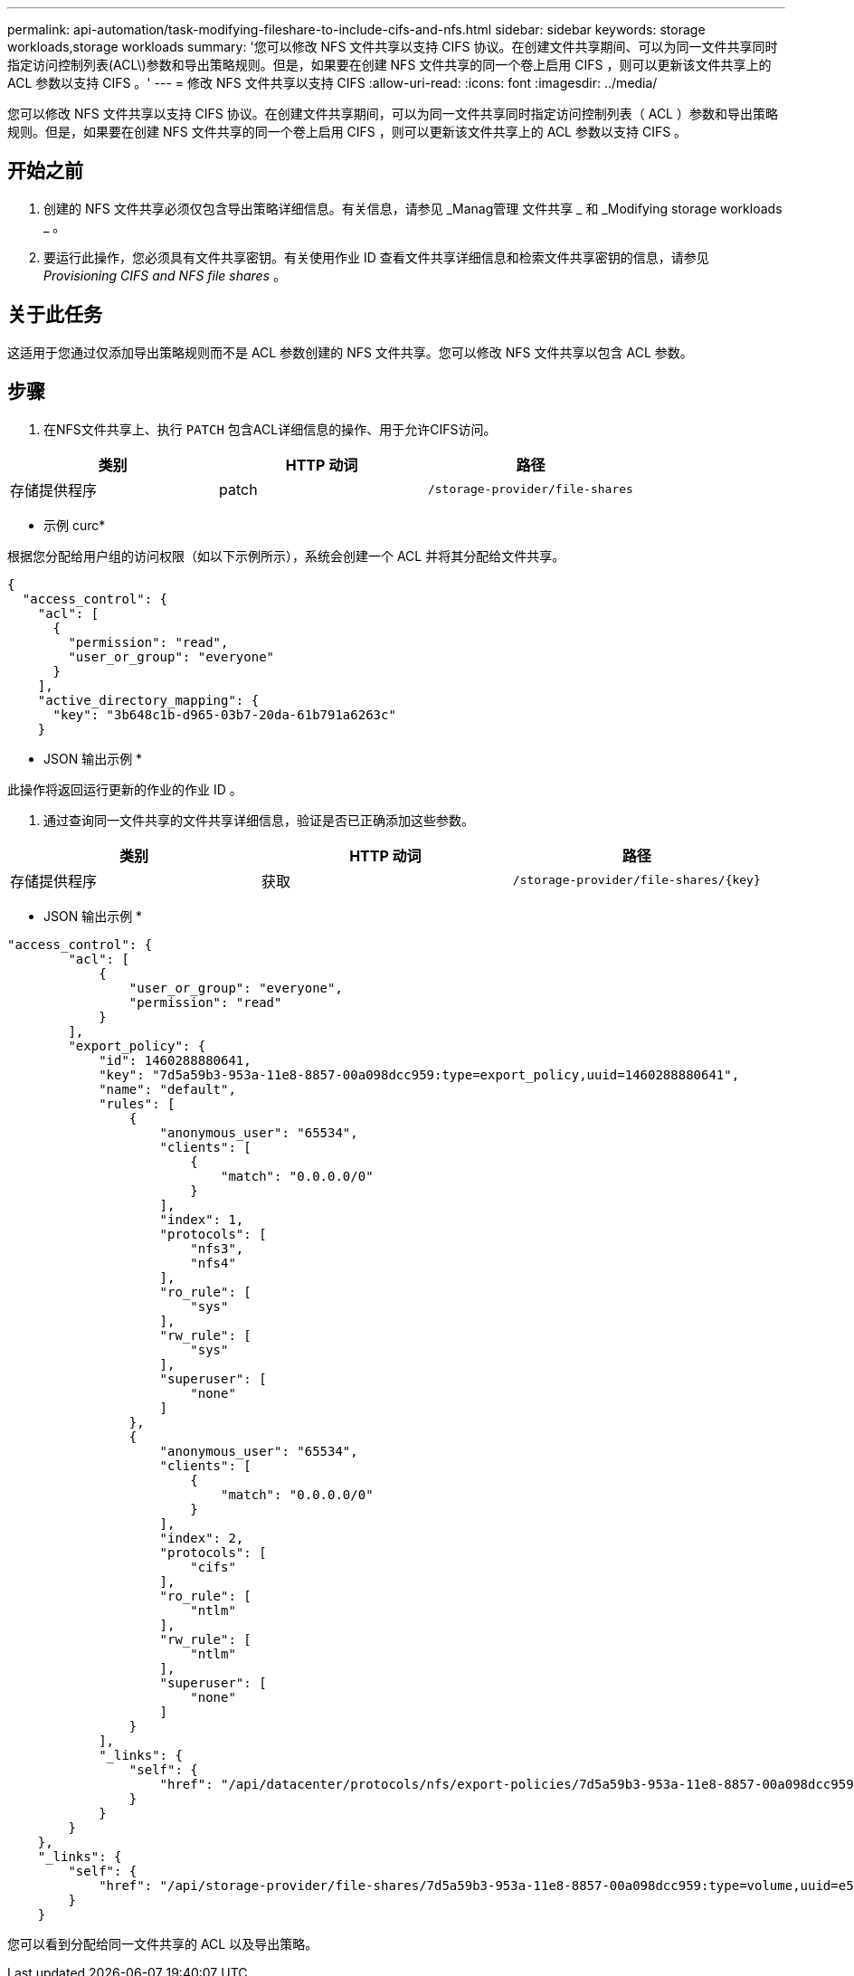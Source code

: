 ---
permalink: api-automation/task-modifying-fileshare-to-include-cifs-and-nfs.html 
sidebar: sidebar 
keywords: storage workloads,storage workloads 
summary: '您可以修改 NFS 文件共享以支持 CIFS 协议。在创建文件共享期间、可以为同一文件共享同时指定访问控制列表(ACL\)参数和导出策略规则。但是，如果要在创建 NFS 文件共享的同一个卷上启用 CIFS ，则可以更新该文件共享上的 ACL 参数以支持 CIFS 。' 
---
= 修改 NFS 文件共享以支持 CIFS
:allow-uri-read: 
:icons: font
:imagesdir: ../media/


[role="lead"]
您可以修改 NFS 文件共享以支持 CIFS 协议。在创建文件共享期间，可以为同一文件共享同时指定访问控制列表（ ACL ）参数和导出策略规则。但是，如果要在创建 NFS 文件共享的同一个卷上启用 CIFS ，则可以更新该文件共享上的 ACL 参数以支持 CIFS 。



== 开始之前

. 创建的 NFS 文件共享必须仅包含导出策略详细信息。有关信息，请参见 _Manag管理 文件共享 _ 和 _Modifying storage workloads _ 。
. 要运行此操作，您必须具有文件共享密钥。有关使用作业 ID 查看文件共享详细信息和检索文件共享密钥的信息，请参见 _Provisioning CIFS and NFS file shares_ 。




== 关于此任务

这适用于您通过仅添加导出策略规则而不是 ACL 参数创建的 NFS 文件共享。您可以修改 NFS 文件共享以包含 ACL 参数。



== 步骤

. 在NFS文件共享上、执行 `PATCH` 包含ACL详细信息的操作、用于允许CIFS访问。


[cols="3*"]
|===
| 类别 | HTTP 动词 | 路径 


 a| 
存储提供程序
 a| 
patch
 a| 
`/storage-provider/file-shares`

|===
* 示例 curc*

根据您分配给用户组的访问权限（如以下示例所示），系统会创建一个 ACL 并将其分配给文件共享。

[listing]
----
{
  "access_control": {
    "acl": [
      {
        "permission": "read",
        "user_or_group": "everyone"
      }
    ],
    "active_directory_mapping": {
      "key": "3b648c1b-d965-03b7-20da-61b791a6263c"
    }
----
* JSON 输出示例 *

此操作将返回运行更新的作业的作业 ID 。

. 通过查询同一文件共享的文件共享详细信息，验证是否已正确添加这些参数。


[cols="3*"]
|===
| 类别 | HTTP 动词 | 路径 


 a| 
存储提供程序
 a| 
获取
 a| 
`+/storage-provider/file-shares/{key}+`

|===
* JSON 输出示例 *

[listing]
----
"access_control": {
        "acl": [
            {
                "user_or_group": "everyone",
                "permission": "read"
            }
        ],
        "export_policy": {
            "id": 1460288880641,
            "key": "7d5a59b3-953a-11e8-8857-00a098dcc959:type=export_policy,uuid=1460288880641",
            "name": "default",
            "rules": [
                {
                    "anonymous_user": "65534",
                    "clients": [
                        {
                            "match": "0.0.0.0/0"
                        }
                    ],
                    "index": 1,
                    "protocols": [
                        "nfs3",
                        "nfs4"
                    ],
                    "ro_rule": [
                        "sys"
                    ],
                    "rw_rule": [
                        "sys"
                    ],
                    "superuser": [
                        "none"
                    ]
                },
                {
                    "anonymous_user": "65534",
                    "clients": [
                        {
                            "match": "0.0.0.0/0"
                        }
                    ],
                    "index": 2,
                    "protocols": [
                        "cifs"
                    ],
                    "ro_rule": [
                        "ntlm"
                    ],
                    "rw_rule": [
                        "ntlm"
                    ],
                    "superuser": [
                        "none"
                    ]
                }
            ],
            "_links": {
                "self": {
                    "href": "/api/datacenter/protocols/nfs/export-policies/7d5a59b3-953a-11e8-8857-00a098dcc959:type=export_policy,uuid=1460288880641"
                }
            }
        }
    },
    "_links": {
        "self": {
            "href": "/api/storage-provider/file-shares/7d5a59b3-953a-11e8-8857-00a098dcc959:type=volume,uuid=e581c23a-1037-11ea-ac5a-00a098dcc6b6"
        }
    }
----
您可以看到分配给同一文件共享的 ACL 以及导出策略。
